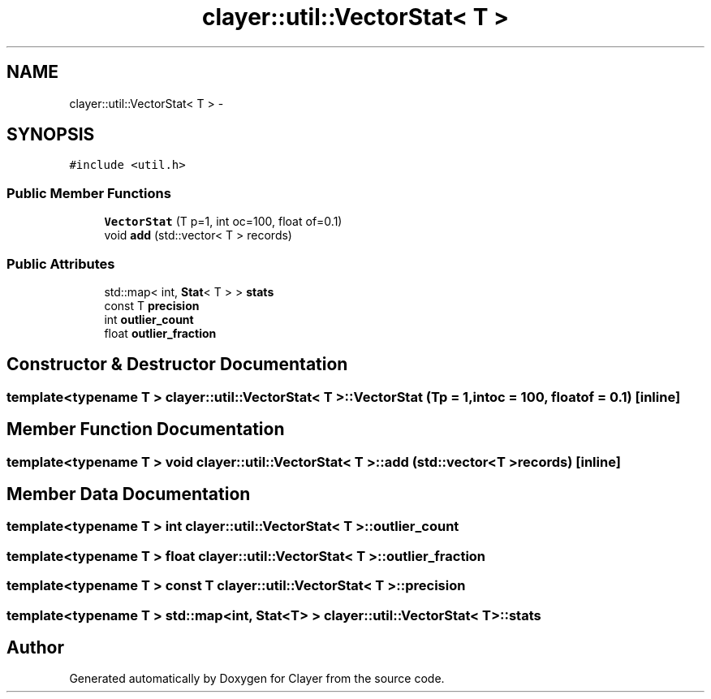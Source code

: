 .TH "clayer::util::VectorStat< T >" 3 "Sun Feb 28 2021" "Clayer" \" -*- nroff -*-
.ad l
.nh
.SH NAME
clayer::util::VectorStat< T > \- 
.SH SYNOPSIS
.br
.PP
.PP
\fC#include <util\&.h>\fP
.SS "Public Member Functions"

.in +1c
.ti -1c
.RI "\fBVectorStat\fP (T p=1, int oc=100, float of=0\&.1)"
.br
.ti -1c
.RI "void \fBadd\fP (std::vector< T > records)"
.br
.in -1c
.SS "Public Attributes"

.in +1c
.ti -1c
.RI "std::map< int, \fBStat\fP< T > > \fBstats\fP"
.br
.ti -1c
.RI "const T \fBprecision\fP"
.br
.ti -1c
.RI "int \fBoutlier_count\fP"
.br
.ti -1c
.RI "float \fBoutlier_fraction\fP"
.br
.in -1c
.SH "Constructor & Destructor Documentation"
.PP 
.SS "template<typename T > \fBclayer::util::VectorStat\fP< T >::\fBVectorStat\fP (Tp = \fC1\fP, intoc = \fC100\fP, floatof = \fC0\&.1\fP)\fC [inline]\fP"

.SH "Member Function Documentation"
.PP 
.SS "template<typename T > void \fBclayer::util::VectorStat\fP< T >::add (std::vector< T >records)\fC [inline]\fP"

.SH "Member Data Documentation"
.PP 
.SS "template<typename T > int \fBclayer::util::VectorStat\fP< T >::outlier_count"

.SS "template<typename T > float \fBclayer::util::VectorStat\fP< T >::outlier_fraction"

.SS "template<typename T > const T \fBclayer::util::VectorStat\fP< T >::precision"

.SS "template<typename T > std::map<int, \fBStat\fP<T> > \fBclayer::util::VectorStat\fP< T >::stats"


.SH "Author"
.PP 
Generated automatically by Doxygen for Clayer from the source code\&.

